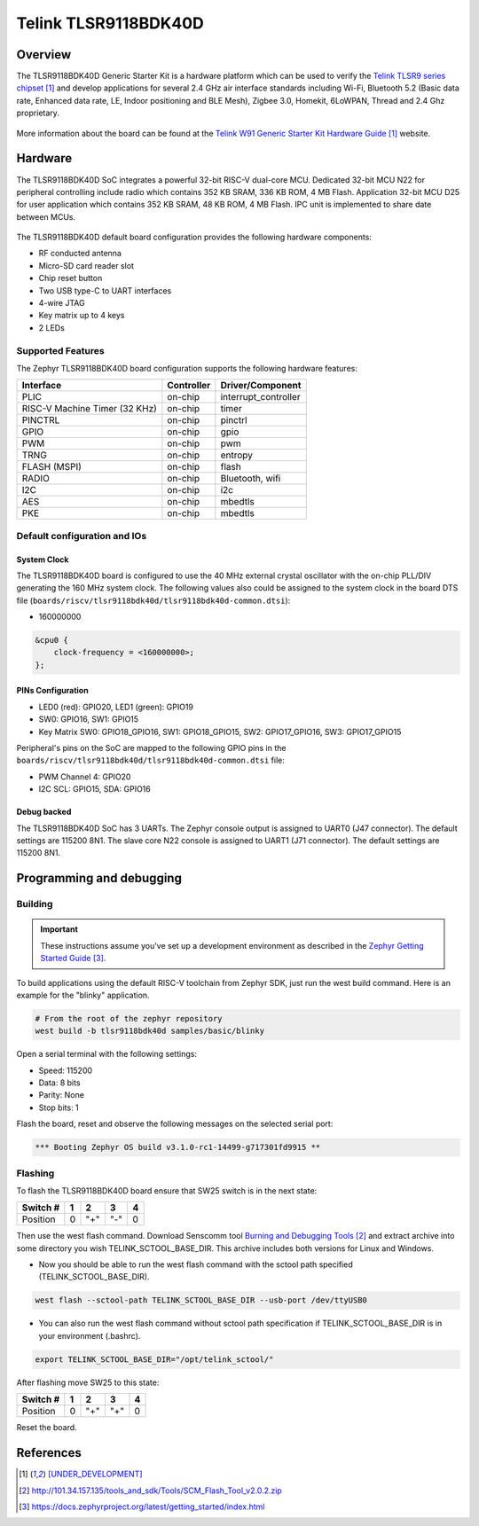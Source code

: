 .. _tlsr9118bdk40d:

Telink TLSR9118BDK40D
#####################

Overview
********

The TLSR9118BDK40D Generic Starter Kit is a hardware platform which
can be used to verify the `Telink TLSR9 series chipset`_ and develop applications
for several 2.4 GHz air interface standards including Wi-Fi, Bluetooth 5.2 (Basic data
rate, Enhanced data rate, LE, Indoor positioning and BLE Mesh),
Zigbee 3.0, Homekit, 6LoWPAN, Thread and 2.4 Ghz proprietary.

.. figure:: img/tlsr9118bdk40d.jpg
     :align: center
     :alt: TLSR9118BDK40D

More information about the board can be found at the `Telink W91 Generic Starter Kit Hardware Guide`_ website.

Hardware
********

The TLSR9118BDK40D SoC integrates a powerful 32-bit RISC-V dual-core MCU.
Dedicated 32-bit MCU N22 for peripheral controlling include radio which contains 352 KB SRAM, 336 KB ROM,
4 MB Flash.
Application 32-bit MCU D25 for user application which contains 352 KB SRAM, 48 KB ROM, 4 MB Flash.
IPC unit is implemented to share date between MCUs.

.. figure:: img/tlsr9118_block_diagram.jpg
     :align: center
     :alt: TLSR9118BDK40D_SOC

The TLSR9118BDK40D default board configuration provides the following hardware components:

- RF conducted antenna
- Micro-SD card reader slot
- Chip reset button
- Two USB type-C to UART interfaces
- 4-wire JTAG
- Key matrix up to 4 keys
- 2 LEDs

Supported Features
==================

The Zephyr TLSR9118BDK40D board configuration supports the following hardware features:

+----------------+------------+------------------------------+
| Interface      | Controller | Driver/Component             |
+================+============+==============================+
| PLIC           | on-chip    | interrupt_controller         |
+----------------+------------+------------------------------+
| RISC-V Machine | on-chip    | timer                        |
| Timer (32 KHz) |            |                              |
+----------------+------------+------------------------------+
| PINCTRL        | on-chip    | pinctrl                      |
+----------------+------------+------------------------------+
| GPIO           | on-chip    | gpio                         |
+----------------+------------+------------------------------+
| PWM            | on-chip    | pwm                          |
+----------------+------------+------------------------------+
| TRNG           | on-chip    | entropy                      |
+----------------+------------+------------------------------+
| FLASH (MSPI)   | on-chip    | flash                        |
+----------------+------------+------------------------------+
| RADIO          | on-chip    | Bluetooth,                   |
|                |            | wifi                         |
+----------------+------------+------------------------------+
| I2C            | on-chip    | i2c                          |
+----------------+------------+------------------------------+
| AES            | on-chip    | mbedtls                      |
+----------------+------------+------------------------------+
| PKE            | on-chip    | mbedtls                      |
+----------------+------------+------------------------------+

Default configuration and IOs
=============================

System Clock
------------

The TLSR9118BDK40D board is configured to use the 40 MHz external crystal oscillator
with the on-chip PLL/DIV generating the 160 MHz system clock.
The following values also could be assigned to the system clock in the board DTS file
(``boards/riscv/tlsr9118bdk40d/tlsr9118bdk40d-common.dtsi``):

- 160000000

.. code-block::

   &cpu0 {
       clock-frequency = <160000000>;
   };

PINs Configuration
------------------

- LED0 (red): GPIO20, LED1 (green): GPIO19
- SW0: GPIO16, SW1: GPIO15
- Key Matrix SW0: GPIO18_GPIO16, SW1: GPIO18_GPIO15, SW2: GPIO17_GPIO16, SW3: GPIO17_GPIO15

Peripheral's pins on the SoC are mapped to the following GPIO pins in the
``boards/riscv/tlsr9118bdk40d/tlsr9118bdk40d-common.dtsi`` file:

- PWM Channel 4: GPIO20
- I2C SCL: GPIO15, SDA: GPIO16

Debug backed
------------

The TLSR9118BDK40D SoC has 3 UARTs.
The Zephyr console output is assigned to UART0 (J47 connector). The default settings are 115200 8N1.
The slave core N22 console is assigned to UART1 (J71 connector). The default settings are 115200 8N1.

Programming and debugging
*************************

Building
========

.. important::

   These instructions assume you've set up a development environment as
   described in the `Zephyr Getting Started Guide`_.

To build applications using the default RISC-V toolchain from Zephyr SDK, just run the west build command.
Here is an example for the "blinky" application.

.. code-block:: console

   # From the root of the zephyr repository
   west build -b tlsr9118bdk40d samples/basic/blinky

Open a serial terminal with the following settings:

- Speed: 115200
- Data: 8 bits
- Parity: None
- Stop bits: 1

Flash the board, reset and observe the following messages on the selected
serial port:

.. code-block:: console

   *** Booting Zephyr OS build v3.1.0-rc1-14499-g717301fd9915 **



Flashing
========

To flash the TLSR9118BDK40D board ensure that SW25 switch is in the next state:

+----------+-----+-----+-----+---+
| Switch # | 1   | 2   | 3   | 4 |
+==========+=====+=====+=====+===+
| Position | 0   | "+" | "-" | 0 |
+----------+-----+-----+-----+---+

Then use the west flash command. Download Senscomm tool `Burning and Debugging Tools`_
and extract archive into some directory you wish TELINK_SCTOOL_BASE_DIR. This archive includes both versions for Linux
and Windows.

- Now you should be able to run the west flash command with the sctool path specified (TELINK_SCTOOL_BASE_DIR).

.. code-block:: console

   west flash --sctool-path TELINK_SCTOOL_BASE_DIR --usb-port /dev/ttyUSB0

- You can also run the west flash command without sctool path specification if TELINK_SCTOOL_BASE_DIR is in your environment (.bashrc).

.. code-block:: console

   export TELINK_SCTOOL_BASE_DIR="/opt/telink_sctool/"

After flashing move SW25 to this state:

+----------+-----+-----+-----+---+
| Switch # | 1   | 2   | 3   | 4 |
+==========+=====+=====+=====+===+
| Position | 0   | "+" | "+" | 0 |
+----------+-----+-----+-----+---+

Reset the board.


References
**********

.. target-notes::

.. _Telink TLSR9 series chipset: [UNDER_DEVELOPMENT]
.. _Telink W91 Generic Starter Kit Hardware Guide: [UNDER_DEVELOPMENT]
.. _Burning and Debugging Tools : http://101.34.157.135/tools_and_sdk/Tools/SCM_Flash_Tool_v2.0.2.zip
.. _Zephyr Getting Started Guide: https://docs.zephyrproject.org/latest/getting_started/index.html
